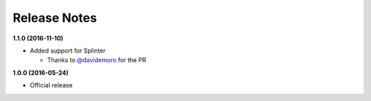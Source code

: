 Release Notes
=============

**1.1.0 (2016-11-10)**

* Added support for Splinter

  * Thanks to `@davidemoro <https://github.com/davidemoro>`_ for the PR

**1.0.0 (2016-05-24)**

* Official release
